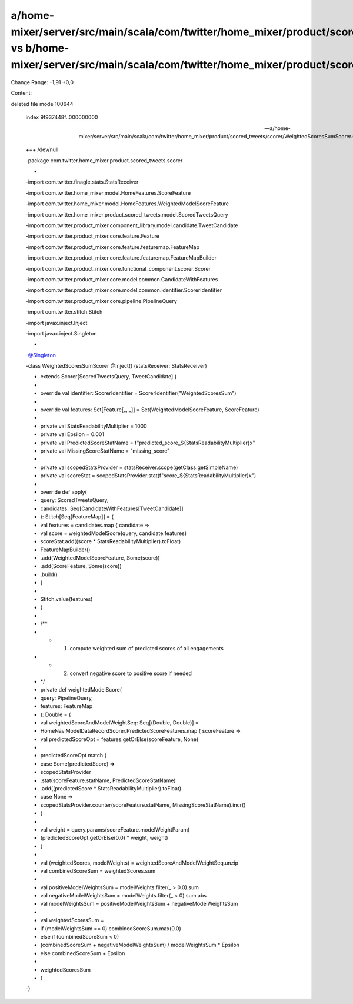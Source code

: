 a/home-mixer/server/src/main/scala/com/twitter/home_mixer/product/scored_tweets/scorer/WeightedScoresSumScorer.scala vs b/home-mixer/server/src/main/scala/com/twitter/home_mixer/product/scored_tweets/scorer/WeightedScoresSumScorer.scala
==================================================

Change Range: -1,91 +0,0

Content:

::

deleted file mode 100644
  
  index 9f937448f..000000000
  
  --- a/home-mixer/server/src/main/scala/com/twitter/home_mixer/product/scored_tweets/scorer/WeightedScoresSumScorer.scala
  
  +++ /dev/null
  
  -package com.twitter.home_mixer.product.scored_tweets.scorer
  
  -
  
  -import com.twitter.finagle.stats.StatsReceiver
  
  -import com.twitter.home_mixer.model.HomeFeatures.ScoreFeature
  
  -import com.twitter.home_mixer.model.HomeFeatures.WeightedModelScoreFeature
  
  -import com.twitter.home_mixer.product.scored_tweets.model.ScoredTweetsQuery
  
  -import com.twitter.product_mixer.component_library.model.candidate.TweetCandidate
  
  -import com.twitter.product_mixer.core.feature.Feature
  
  -import com.twitter.product_mixer.core.feature.featuremap.FeatureMap
  
  -import com.twitter.product_mixer.core.feature.featuremap.FeatureMapBuilder
  
  -import com.twitter.product_mixer.core.functional_component.scorer.Scorer
  
  -import com.twitter.product_mixer.core.model.common.CandidateWithFeatures
  
  -import com.twitter.product_mixer.core.model.common.identifier.ScorerIdentifier
  
  -import com.twitter.product_mixer.core.pipeline.PipelineQuery
  
  -import com.twitter.stitch.Stitch
  
  -import javax.inject.Inject
  
  -import javax.inject.Singleton
  
  -
  
  -@Singleton
  
  -class WeightedScoresSumScorer @Inject() (statsReceiver: StatsReceiver)
  
  -    extends Scorer[ScoredTweetsQuery, TweetCandidate] {
  
  -
  
  -  override val identifier: ScorerIdentifier = ScorerIdentifier("WeightedScoresSum")
  
  -
  
  -  override val features: Set[Feature[_, _]] = Set(WeightedModelScoreFeature, ScoreFeature)
  
  -
  
  -  private val StatsReadabilityMultiplier = 1000
  
  -  private val Epsilon = 0.001
  
  -  private val PredictedScoreStatName = f"predicted_score_${StatsReadabilityMultiplier}x"
  
  -  private val MissingScoreStatName = "missing_score"
  
  -
  
  -  private val scopedStatsProvider = statsReceiver.scope(getClass.getSimpleName)
  
  -  private val scoreStat = scopedStatsProvider.stat(f"score_${StatsReadabilityMultiplier}x")
  
  -
  
  -  override def apply(
  
  -    query: ScoredTweetsQuery,
  
  -    candidates: Seq[CandidateWithFeatures[TweetCandidate]]
  
  -  ): Stitch[Seq[FeatureMap]] = {
  
  -    val features = candidates.map { candidate =>
  
  -      val score = weightedModelScore(query, candidate.features)
  
  -      scoreStat.add((score * StatsReadabilityMultiplier).toFloat)
  
  -      FeatureMapBuilder()
  
  -        .add(WeightedModelScoreFeature, Some(score))
  
  -        .add(ScoreFeature, Some(score))
  
  -        .build()
  
  -    }
  
  -
  
  -    Stitch.value(features)
  
  -  }
  
  -
  
  -  /**
  
  -   * (1) compute weighted sum of predicted scores of all engagements
  
  -   * (2) convert negative score to positive score if needed
  
  -   */
  
  -  private def weightedModelScore(
  
  -    query: PipelineQuery,
  
  -    features: FeatureMap
  
  -  ): Double = {
  
  -    val weightedScoreAndModelWeightSeq: Seq[(Double, Double)] =
  
  -      HomeNaviModelDataRecordScorer.PredictedScoreFeatures.map { scoreFeature =>
  
  -        val predictedScoreOpt = features.getOrElse(scoreFeature, None)
  
  -
  
  -        predictedScoreOpt match {
  
  -          case Some(predictedScore) =>
  
  -            scopedStatsProvider
  
  -              .stat(scoreFeature.statName, PredictedScoreStatName)
  
  -              .add((predictedScore * StatsReadabilityMultiplier).toFloat)
  
  -          case None =>
  
  -            scopedStatsProvider.counter(scoreFeature.statName, MissingScoreStatName).incr()
  
  -        }
  
  -
  
  -        val weight = query.params(scoreFeature.modelWeightParam)
  
  -        (predictedScoreOpt.getOrElse(0.0) * weight, weight)
  
  -      }
  
  -
  
  -    val (weightedScores, modelWeights) = weightedScoreAndModelWeightSeq.unzip
  
  -    val combinedScoreSum = weightedScores.sum
  
  -
  
  -    val positiveModelWeightsSum = modelWeights.filter(_ > 0.0).sum
  
  -    val negativeModelWeightsSum = modelWeights.filter(_ < 0).sum.abs
  
  -    val modelWeightsSum = positiveModelWeightsSum + negativeModelWeightsSum
  
  -
  
  -    val weightedScoresSum =
  
  -      if (modelWeightsSum == 0) combinedScoreSum.max(0.0)
  
  -      else if (combinedScoreSum < 0)
  
  -        (combinedScoreSum + negativeModelWeightsSum) / modelWeightsSum * Epsilon
  
  -      else combinedScoreSum + Epsilon
  
  -
  
  -    weightedScoresSum
  
  -  }
  
  -}
  
